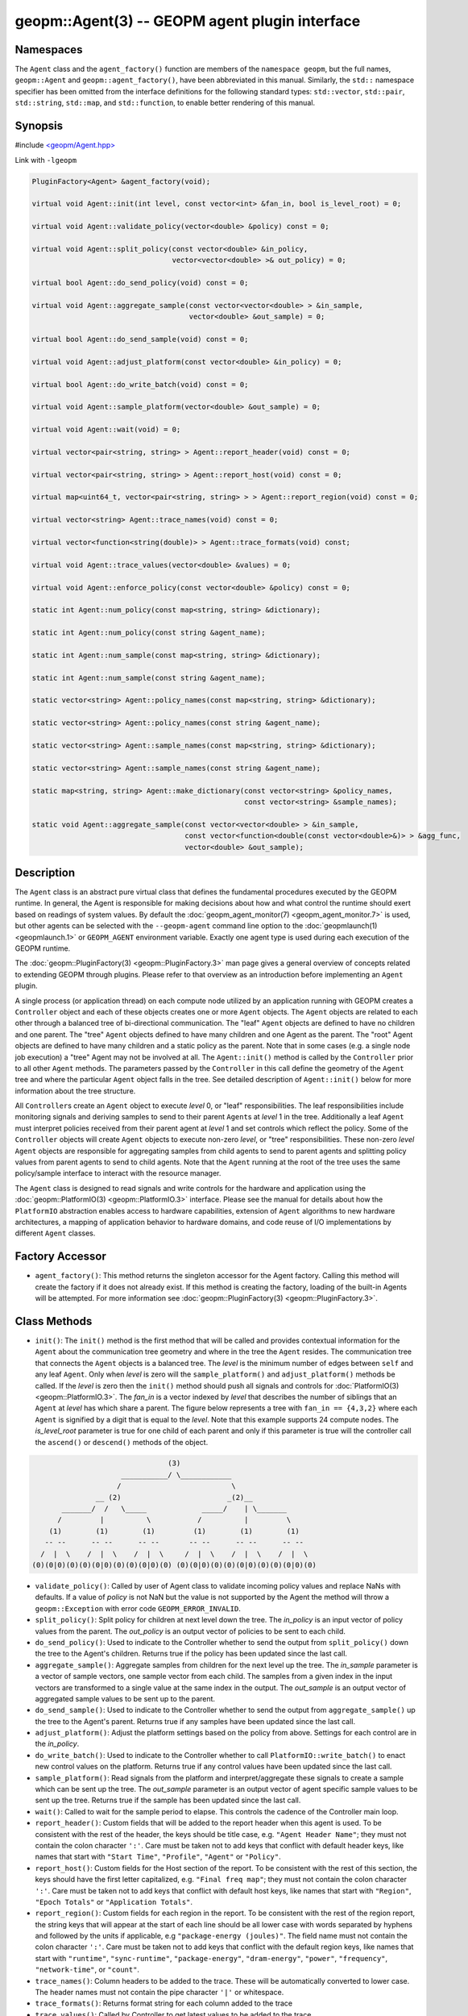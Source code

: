 
geopm::Agent(3) -- GEOPM agent plugin interface
===============================================






Namespaces
----------

The ``Agent`` class and the ``agent_factory()`` function are members of
the ``namespace geopm``\ , but the full names, ``geopm::Agent`` and
``geopm::agent_factory()``\ , have been abbreviated in this manual.
Similarly, the ``std::`` namespace specifier has been omitted from the
interface definitions for the following standard types: ``std::vector``\ ,
``std::pair``\ , ``std::string``\ , ``std::map``\ , and ``std::function``\ , to enable
better rendering of this manual.

Synopsis
--------

#include `<geopm/Agent.hpp> <https://github.com/geopm/geopm/blob/dev/libgeopm/include/Agent.hpp>`_

Link with ``-lgeopm``


.. code-block:: c++

       PluginFactory<Agent> &agent_factory(void);

       virtual void Agent::init(int level, const vector<int> &fan_in, bool is_level_root) = 0;

       virtual void Agent::validate_policy(vector<double> &policy) const = 0;

       virtual void Agent::split_policy(const vector<double> &in_policy,
                                        vector<vector<double> >& out_policy) = 0;

       virtual bool Agent::do_send_policy(void) const = 0;

       virtual void Agent::aggregate_sample(const vector<vector<double> > &in_sample,
                                            vector<double> &out_sample) = 0;

       virtual bool Agent::do_send_sample(void) const = 0;

       virtual void Agent::adjust_platform(const vector<double> &in_policy) = 0;

       virtual bool Agent::do_write_batch(void) const = 0;

       virtual void Agent::sample_platform(vector<double> &out_sample) = 0;

       virtual void Agent::wait(void) = 0;

       virtual vector<pair<string, string> > Agent::report_header(void) const = 0;

       virtual vector<pair<string, string> > Agent::report_host(void) const = 0;

       virtual map<uint64_t, vector<pair<string, string> > > Agent::report_region(void) const = 0;

       virtual vector<string> Agent::trace_names(void) const = 0;

       virtual vector<function<string(double)> > Agent::trace_formats(void) const;

       virtual void Agent::trace_values(vector<double> &values) = 0;

       virtual void Agent::enforce_policy(const vector<double> &policy) const = 0;

       static int Agent::num_policy(const map<string, string> &dictionary);

       static int Agent::num_policy(const string &agent_name);

       static int Agent::num_sample(const map<string, string> &dictionary);

       static int Agent::num_sample(const string &agent_name);

       static vector<string> Agent::policy_names(const map<string, string> &dictionary);

       static vector<string> Agent::policy_names(const string &agent_name);

       static vector<string> Agent::sample_names(const map<string, string> &dictionary);

       static vector<string> Agent::sample_names(const string &agent_name);

       static map<string, string> Agent::make_dictionary(const vector<string> &policy_names,
                                                         const vector<string> &sample_names);

       static void Agent::aggregate_sample(const vector<vector<double> > &in_sample,
                                           const vector<function<double(const vector<double>&)> > &agg_func,
                                           vector<double> &out_sample);

Description
-----------

The ``Agent`` class is an abstract pure virtual class that defines the
fundamental procedures executed by the GEOPM runtime.  In general, the
Agent is responsible for making decisions about how and what control the
runtime should exert based on readings of system values.  By default
the :doc:`geopm_agent_monitor(7) <geopm_agent_monitor.7>` is used, but other agents can be
selected with the ``--geopm-agent`` command line option to the
:doc:`geopmlaunch(1) <geopmlaunch.1>` or ``GEOPM_AGENT`` environment variable.  Exactly
one agent type is used during each execution of the GEOPM runtime.

The :doc:`geopm::PluginFactory(3) <geopm::PluginFactory.3>` man page gives a general overview of
concepts related to extending GEOPM through plugins.  Please refer to
that overview as an introduction before implementing an ``Agent`` plugin.

A single process (or application thread) on each compute node utilized
by an application running with GEOPM creates a ``Controller`` object and
each of these objects creates one or more ``Agent`` objects.  The
``Agent`` objects are related to each other through a balanced tree of
bi-directional communication.  The "leaf" ``Agent`` objects are defined
to have no children and one parent.  The "tree" ``Agent`` objects defined
to have many children and one Agent as the parent.  The "root" Agent
objects are defined to have many children and a static policy as the parent.
Note that in some cases (e.g. a single node job execution) a "tree" Agent
may not be involved at all.  The ``Agent::init()`` method is called by the
``Controller`` prior to all other ``Agent`` methods.  The parameters passed
by the ``Controller`` in this call define the geometry of the ``Agent`` tree
and where the particular ``Agent`` object falls in the tree.  See detailed
description of ``Agent::init()`` below for more information about the tree
structure.

All ``Controller``\ s create an ``Agent`` object to execute *level* 0, or
"leaf" responsibilities.  The leaf responsibilities include monitoring
signals and deriving samples to send to their parent ``Agent``\ s at
*level* 1 in the tree.  Additionally a leaf ``Agent`` must interpret
policies received from their parent agent at *level* 1 and set
controls which reflect the policy.  Some of the ``Controller`` objects
will create ``Agent`` objects to execute non-zero *level*\ , or "tree"
responsibilities.  These non-zero *level* ``Agent`` objects are
responsible for aggregating samples from child agents to send to
parent agents and splitting policy values from parent agents to send
to child agents.  Note that the ``Agent`` running at the root of the
tree uses the same policy/sample interface to interact with the
resource manager.

The ``Agent`` class is designed to read signals and write controls for
the hardware and application using the :doc:`geopm::PlatformIO(3) <geopm::PlatformIO.3>`
interface.  Please see the manual for details about how the
``PlatformIO`` abstraction enables access to hardware capabilities,
extension of ``Agent`` algorithms to new hardware architectures, a
mapping of application behavior to hardware domains, and code reuse of
I/O implementations by different ``Agent`` classes.

Factory Accessor
----------------


* ``agent_factory()``:
  This method returns the singleton accessor for the Agent factory.
  Calling this method will create the factory if it does not already exist.
  If this method is creating the factory, loading of the built-in Agents
  will be attempted.  For more information see :doc:`geopm::PluginFactory(3) <geopm::PluginFactory.3>`.

Class Methods
-------------


* ``init()``:
  The ``init()`` method is the first method that will be called and
  provides contextual information for the ``Agent`` about the
  communication tree geometry and where in the tree the ``Agent``
  resides.  The communication tree that connects the ``Agent`` objects
  is a balanced tree.  The *level* is the minimum number of edges
  between ``self`` and any leaf ``Agent``.  Only when *level* is zero
  will the ``sample_platform()`` and ``adjust_platform()`` methods be
  called.  If the *level* is zero then the ``init()`` method should
  push all signals and controls for :doc:`PlatformIO(3) <geopm::PlatformIO.3>`.
  The *fan_in* is a vector indexed by *level* that describes the number of
  siblings that an ``Agent`` at *level* has which share a parent.  The
  figure below represents a tree with ``fan_in == {4,3,2}`` where each
  ``Agent`` is signified by a digit that is equal to the *level*.  Note
  that this example supports 24 compute nodes.  The *is_level_root*
  parameter is true for one child of each parent and only if this
  parameter is true will the controller call the ``ascend()`` or
  ``descend()`` methods of the object.

.. code-block::

                                       (3)
                            ___________/ \____________
                           /                          \
                      __ (2)                         _(2)__
              _______/  /   \_____             _____/    | \_______
             /         |          \           /          |         \
           (1)        (1)        (1)         (1)        (1)        (1)
          -- --      -- --      -- --       -- --      -- --      -- --
         /  |  \    /  |  \    /  |  \     /  |  \    /  |  \    /  |  \
       (0)(0|0)(0)(0)(0|0)(0)(0)(0|0)(0) (0)(0|0)(0)(0)(0|0)(0)(0)(0|0)(0)


*
  ``validate_policy()``:
  Called by user of Agent class  to validate incoming policy values and
  replace NaNs with defaults.  If a value of *policy* is not NaN but the
  value is not supported by the Agent the method will throw a ``geopm::Exception``
  with error code ``GEOPM_ERROR_INVALID``.

*
  ``split_policy()``:
  Split policy for children at next level down the tree.  The
  *in_policy* is an input vector of policy values from the parent.
  The *out_policy* is an output vector of policies to be sent to
  each child.

*
  ``do_send_policy()``:
  Used to indicate to the Controller whether to send the output
  from ``split_policy()`` down the tree to the Agent's children.
  Returns true if the policy has been updated since the last call.

*
  ``aggregate_sample()``:
  Aggregate samples from children for the next level up the tree.
  The *in_sample* parameter is a vector of sample vectors, one
  sample vector from each child.  The samples from a given index
  in the input vectors are transformed to a single value at the
  same index in the output.  The *out_sample* is an output vector
  of aggregated sample values to be sent up to the parent.

*
  ``do_send_sample()``:
  Used to indicate to the Controller whether to send the output from
  ``aggregate_sample()`` up the tree to the Agent's parent.  Returns
  true if any samples have been updated since the last call.

*
  ``adjust_platform()``:
  Adjust the platform settings based on the policy from above.
  Settings for each control are in the *in_policy*.

*
  ``do_write_batch()``:
  Used to indicate to the Controller whether to call
  ``PlatformIO::write_batch()`` to enact new control values on the
  platform.  Returns true if any control values have been updated
  since the last call.

*
  ``sample_platform()``:
  Read signals from the platform and interpret/aggregate these
  signals to create a sample which can be sent up the tree.  The
  *out_sample* parameter is an output vector of agent specific sample
  values to be sent up the tree. Returns true if the sample has been
  updated since the last call.

*
  ``wait()``:
  Called to wait for the sample period to elapse. This controls the
  cadence of the Controller main loop.

*
  ``report_header()``:
  Custom fields that will be added to the report header when this
  agent is used.  To be consistent with the rest of the header, the
  keys should be title case, e.g. ``"Agent Header Name"``; they must not
  contain the colon character ``':'``.  Care must be taken not to add
  keys that conflict with default header keys, like names that start
  with ``"Start Time"``, ``"Profile"``, ``"Agent"`` or ``"Policy"``.

*
  ``report_host()``:
  Custom fields for the Host section of the report.  To be
  consistent with the rest of this section, the keys should have
  the first letter capitalized, e.g. ``"Final freq map"``; they must
  not contain the colon character ``':'``.  Care must be taken not to
  add keys that conflict with default host keys, like names that
  start with ``"Region"``, ``"Epoch Totals"`` or ``"Application Totals"``.

*
  ``report_region()``:
  Custom fields for each region in the report.  To be consistent
  with the rest of the region report, the string keys that will
  appear at the start of each line should be all lower case with
  words separated by hyphens and followed by the units if
  applicable, e.g ``"package-energy (joules)"``.  The field name must
  not contain the colon character ``':'``.  Care must be taken not to
  add keys that conflict with the default region keys, like names
  that start with ``"runtime"``, ``"sync-runtime"``, ``"package-energy"``,
  ``"dram-energy"``, ``"power"``, ``"frequency"``, ``"network-time"``, or ``"count"``.

*
  ``trace_names()``:
  Column headers to be added to the trace.  These will be
  automatically converted to lower case.  The header names must
  not contain the pipe character ``'|'`` or whitespace.

*
  ``trace_formats()``:
  Returns format string for each column added to the trace

*
  ``trace_values()``:
  Called by Controller to get latest values to be added to the trace.

*
  ``enforce_policy()``:
  Enforce the policy one time with
  ``PlatformIO::write_control()``.  Called to enforce
  static policies in the absence of a Controller.

*
  ``num_policy()``:
  Used to look up the number of values in the policy vector sent
  down the tree for a specific type of ``Agent``. This should be
  called with the *dictionary* returned by
  ``agent_factory().dictionary(agent_name)`` for the ``Agent`` of
  interest.
  Also has an overloaded version which takes the *agent_name*.
  Note this is a static helper function.

*
  ``num_sample()``:
  Used to look up the number of values in the sample vector sent up
  the tree for a specific type of ``Agent``. This should be called
  with the dictionary returned by
  ``agent_factory().dictionary(agent_name)`` for the ``Agent`` of
  interest.
  Also has an overloaded version which takes the *agent_name*.
  Note this is a static helper function.

*
  ``policy_names()``:
  Used to look up the names of values in the policy vector sent down
  the tree for a specific type of ``Agent``. This should be called
  with the dictionary returned by
  ``agent_factory().dictionary(agent_name)`` for the ``Agent`` of
  interest.
  Also has an overloaded version which takes the *agent_name*.
  Note this is a static helper function.

*
  ``sample_names()``:
  Used to look up the names of values in the sample vector sent up
  the tree for a specific of ``Agent``. This should be called with the
  dictionary returned by
  ``agent_factory().dictionary(agent_name)`` for the ``Agent`` of
  interest.
  Also has an overloaded version which takes the *agent_name*.
  Note this is a static helper function.

*
  ``make_dictionary()``:
  Used to create a correctly formatted dictionary for an ``Agent`` at
  the time the ``Agent`` is registered with the factory. Concrete
  ``Agent``` classes may provide ``policy_names()`` and ``sample_names()``
  methods to provide the vectors to be passed to this method.  Note
  this is a static helper function.

*
  ``aggregate_sample()``:
  Generically aggregate a vector of samples given a vector of
  aggregation functions. This helper method applies a different
  aggregation function to each sample element while aggregating
  across child samples. The *in_sample* parameter is an input vector
  over children of the sample vector received from each child.  The
  *agg_func* is an input vector over agent samples of the
  aggregation function that is applied.  The *out_sample* is an
  output sample vector resulting from the applying the aggregation
  across child samples.  Note this is a static helper function.

Errors
------

All functions described on this man page throw :doc:`geopm::Exception(3) <geopm::Exception.3>`
on error.

Example
-------

Please see the `Agent tutorial <https://github.com/geopm/geopm/tree/dev/tutorial/agent>`_ for more
information.  This code is located in the GEOPM source under tutorial/agent.

See Also
--------

:doc:`geopm(7) <geopm.7>`
